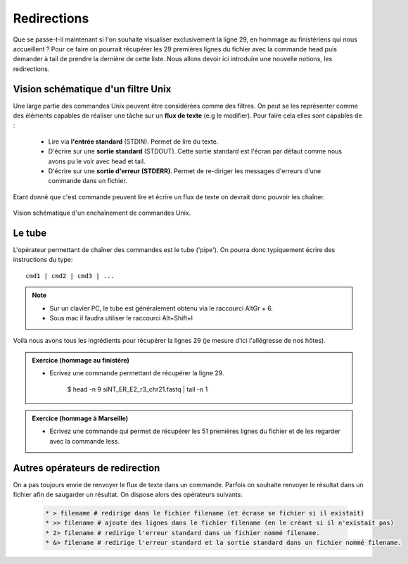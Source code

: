 Redirections
============


Que se passe-t-il maintenant si l'on souhaite visualiser exclusivement la ligne 29, en hommage au finistériens qui nous accueillent ? Pour ce faire on pourrait récupérer les 29 premières lignes du fichier avec la commande head puis demander à tail de prendre la dernière de cette liste. Nous allons devoir ici introduire une nouvelle notions, les redirections.

Vision schématique d'un filtre Unix
-----------------------------------


Une large partie des commandes Unix peuvent être considérées comme des filtres. On peut se les représenter comme des éléments capables de réaliser une tâche sur un **flux de texte** (e.g le modifier). Pour faire cela elles sont capables de :

 * Lire via **l'entrée standard** (STDIN). Permet de lire du texte.
 * D'écrire sur une **sortie standard** (STDOUT). Cette sortie standard est l'écran par défaut comme nous avons pu le voir avec head et tail.
 * D'écrire sur une **sortie d'erreur (STDERR)**. Permet de re-diriger les messages d'erreurs d'une commande dans un fichier.


Etant donné que c'est commande peuvent lire et écrire un flux de texte on devrait donc pouvoir les chaîner.

.. figure:: img/pipe.jpg
   :scale: 50%
   :align: center 
   :alt: Pipe 

   Vision schématique d'un enchaînement de commandes Unix.

Le tube
-------

L'opérateur permettant de chaîner des commandes est le tube ('pipe'). On pourra donc typiquement écrire des instructions du type:

::

   cmd1 | cmd2 | cmd3 | ...
   

.. note:: 

   * Sur un clavier PC, le tube est généralement obtenu via le raccourci AltGr + 6.
   * Sous mac il faudra utiliser le raccourci  Alt+Shift+l
   
Voilà nous avons tous les ingrédients pour récupérer la lignes 29 (je mesure d'ici l'allégresse de nos hôtes). 


.. admonition:: Exercice (hommage au finistère)
   :class: exo
   
   * Ecrivez une commande permettant de récupérer la ligne 29.
   
      .. code-block:: bash
      
      $ head -n 9 siNT_ER_E2_r3_chr21.fastq | tail -n 1 
      
.. admonition:: Exercice (hommage à Marseille)
   :class: exo
   
   * Ecrivez une commande qui permet de récupérer les 51 premières lignes du fichier et de les regarder avec la commande less.
 
 
Autres opérateurs de redirection
--------------------------------

On a pas toujours envie de renvoyer le flux de texte dans un commande. Parfois on souhaite renvoyer le résultat dans un fichier afin de saugarder un résultat. On dispose alors des opérateurs suivants:

 .. code-block:: bash
   
   * > filename # redirige dans le fichier filename (et écrase se fichier si il existait) 
   * >> filename # ajoute des lignes dans le fichier filename (en le créant si il n'existait pas)
   * 2> filename # redirige l'erreur standard dans un fichier nommé filename.
   * &> filename # redirige l'erreur standard et la sortie standard dans un fichier nommé filename. 
   
   
          
         


